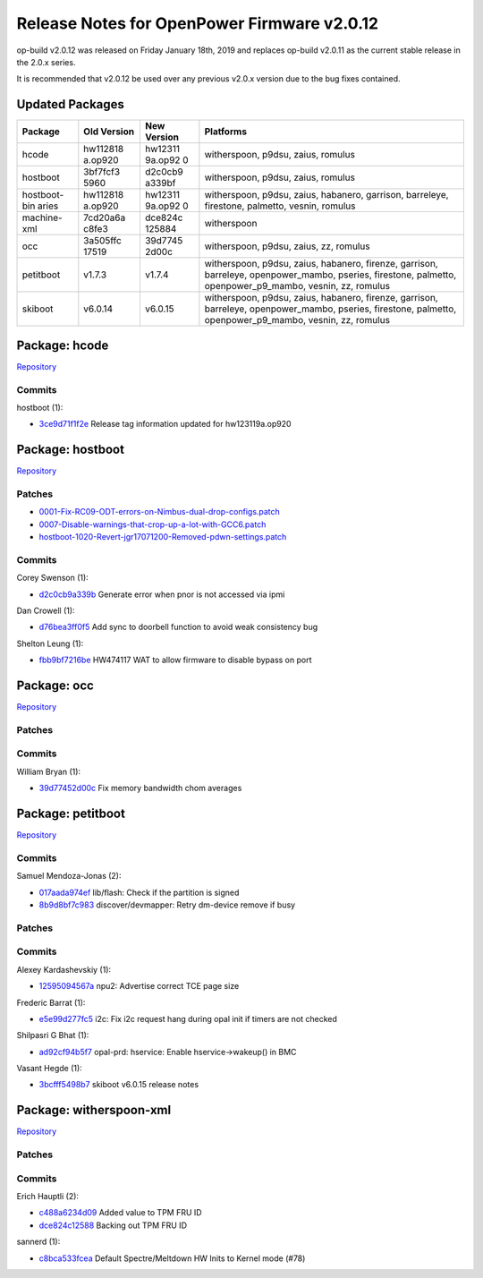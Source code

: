Release Notes for OpenPower Firmware v2.0.12
============================================

op-build v2.0.12 was released on Friday January 18th, 2019 and replaces
op-build v2.0.11 as the current stable release in the 2.0.x series.

It is recommended that v2.0.12 be used over any previous v2.0.x version
due to the bug fixes contained.

Updated Packages
----------------

+--------------+----------+---------+---------------------------------+
| Package      | Old      | New     | Platforms                       |
|              | Version  | Version |                                 |
+==============+==========+=========+=================================+
| hcode        | hw112818 | hw12311 | witherspoon, p9dsu, zaius,      |
|              | a.op920  | 9a.op92 | romulus                         |
|              |          | 0       |                                 |
+--------------+----------+---------+---------------------------------+
| hostboot     | 3bf7fcf3 | d2c0cb9 | witherspoon, p9dsu, zaius,      |
|              | 5960     | a339bf  | romulus                         |
+--------------+----------+---------+---------------------------------+
| hostboot-bin | hw112818 | hw12311 | witherspoon, p9dsu, zaius,      |
| aries        | a.op920  | 9a.op92 | habanero, garrison, barreleye,  |
|              |          | 0       | firestone, palmetto, vesnin,    |
|              |          |         | romulus                         |
+--------------+----------+---------+---------------------------------+
| machine-xml  | 7cd20a6a | dce824c | witherspoon                     |
|              | c8fe3    | 125884  |                                 |
+--------------+----------+---------+---------------------------------+
| occ          | 3a505ffc | 39d7745 | witherspoon, p9dsu, zaius, zz,  |
|              | 17519    | 2d00c   | romulus                         |
+--------------+----------+---------+---------------------------------+
| petitboot    | v1.7.3   | v1.7.4  | witherspoon, p9dsu, zaius,      |
|              |          |         | habanero, firenze, garrison,    |
|              |          |         | barreleye, openpower_mambo,     |
|              |          |         | pseries, firestone, palmetto,   |
|              |          |         | openpower_p9_mambo, vesnin, zz, |
|              |          |         | romulus                         |
+--------------+----------+---------+---------------------------------+
| skiboot      | v6.0.14  | v6.0.15 | witherspoon, p9dsu, zaius,      |
|              |          |         | habanero, firenze, garrison,    |
|              |          |         | barreleye, openpower_mambo,     |
|              |          |         | pseries, firestone, palmetto,   |
|              |          |         | openpower_p9_mambo, vesnin, zz, |
|              |          |         | romulus                         |
+--------------+----------+---------+---------------------------------+

Package: hcode
--------------

`Repository <https://github.com/open-power/hcode>`__

Commits
~~~~~~~

hostboot (1):

-  `3ce9d71f1f2e <https://github.com/open-power/hcode/commit/3ce9d71f1f2e>`__
   Release tag information updated for hw123119a.op920

Package: hostboot
-----------------

`Repository <https://github.com/open-power/hostboot>`__

Patches
~~~~~~~

-  `0001-Fix-RC09-ODT-errors-on-Nimbus-dual-drop-configs.patch <https://github.com/open-power/op-build/tree/v2.0.12-1-g8254d9d0ac3e/openpower/package/hostboot/0001-Fix-RC09-ODT-errors-on-Nimbus-dual-drop-configs.patch>`__
-  `0007-Disable-warnings-that-crop-up-a-lot-with-GCC6.patch <https://github.com/open-power/op-build/tree/v2.0.12-1-g8254d9d0ac3e/openpower/package/hostboot/0007-Disable-warnings-that-crop-up-a-lot-with-GCC6.patch>`__
-  `hostboot-1020-Revert-jgr17071200-Removed-pdwn-settings.patch <https://github.com/open-power/op-build/tree/v2.0.12-1-g8254d9d0ac3e/openpower/package/hostboot/hostboot-1020-Revert-jgr17071200-Removed-pdwn-settings.patch>`__

.. _v2.0.12-commits-1:

Commits
~~~~~~~

Corey Swenson (1):

-  `d2c0cb9a339b <https://github.com/open-power/hostboot/commit/d2c0cb9a339b>`__
   Generate error when pnor is not accessed via ipmi

Dan Crowell (1):

-  `d76bea3ff0f5 <https://github.com/open-power/hostboot/commit/d76bea3ff0f5>`__
   Add sync to doorbell function to avoid weak consistency bug

Shelton Leung (1):

-  `fbb9bf7216be <https://github.com/open-power/hostboot/commit/fbb9bf7216be>`__
   HW474117 WAT to allow firmware to disable bypass on port

Package: occ
------------

`Repository <https://github.com/open-power/occ>`__

.. _v2.0.12-patches-1:

Patches
~~~~~~~

.. _v2.0.12-commits-2:

Commits
~~~~~~~

William Bryan (1):

-  `39d77452d00c <https://github.com/open-power/occ/commit/39d77452d00c>`__
   Fix memory bandwidth chom averages

Package: petitboot
------------------

`Repository <https://github.com/open-power/petitboot>`__

.. _v2.0.12-commits-3:

Commits
~~~~~~~

Samuel Mendoza-Jonas (2):

-  `017aada974ef <https://github.com/open-power/petitboot/commit/017aada974ef>`__
   lib/flash: Check if the partition is signed
-  `8b9d8bf7c983 <https://github.com/open-power/petitboot/commit/8b9d8bf7c983>`__
   discover/devmapper: Retry dm-device remove if busy

.. _v2.0.12-patches-2:

Patches
~~~~~~~

.. _v2.0.12-commits-4:

Commits
~~~~~~~

Alexey Kardashevskiy (1):

-  `12595094567a <https://github.com/open-power/skiboot/commit/12595094567a>`__
   npu2: Advertise correct TCE page size

Frederic Barrat (1):

-  `e5e99d277fc5 <https://github.com/open-power/skiboot/commit/e5e99d277fc5>`__
   i2c: Fix i2c request hang during opal init if timers are not checked

Shilpasri G Bhat (1):

-  `ad92cf94b5f7 <https://github.com/open-power/skiboot/commit/ad92cf94b5f7>`__
   opal-prd: hservice: Enable hservice->wakeup() in BMC

Vasant Hegde (1):

-  `3bcfff5498b7 <https://github.com/open-power/skiboot/commit/3bcfff5498b7>`__
   skiboot v6.0.15 release notes

Package: witherspoon-xml
------------------------

`Repository <https://github.com/open-power/witherspoon-xml>`__

.. _v2.0.12-patches-3:

Patches
~~~~~~~

.. _v2.0.12-commits-5:

Commits
~~~~~~~

Erich Hauptli (2):

-  `c488a6234d09 <https://github.com/open-power/witherspoon-xml/commit/c488a6234d09>`__
   Added value to TPM FRU ID
-  `dce824c12588 <https://github.com/open-power/witherspoon-xml/commit/dce824c12588>`__
   Backing out TPM FRU ID

sannerd (1):

-  `c8bca533fcea <https://github.com/open-power/witherspoon-xml/commit/c8bca533fcea>`__
   Default Spectre/Meltdown HW Inits to Kernel mode (#78)
